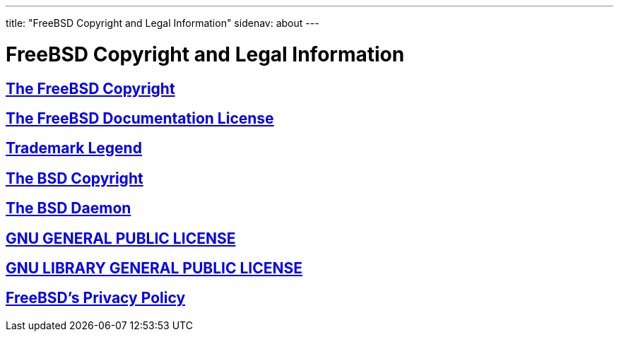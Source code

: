 ---
title: "FreeBSD Copyright and Legal Information"
sidenav: about
---

= FreeBSD Copyright and Legal Information

== link:freebsd-license[The FreeBSD Copyright]

== link:freebsd-doc-license[The FreeBSD Documentation License]

== link:trademarks[Trademark Legend]

== link:license[The BSD Copyright]

== link:daemon[The BSD Daemon]

== link:COPYING[GNU GENERAL PUBLIC LICENSE]

== link:COPYING.LIB[GNU LIBRARY GENERAL PUBLIC LICENSE]

== link:../privacy[FreeBSD's Privacy Policy]

